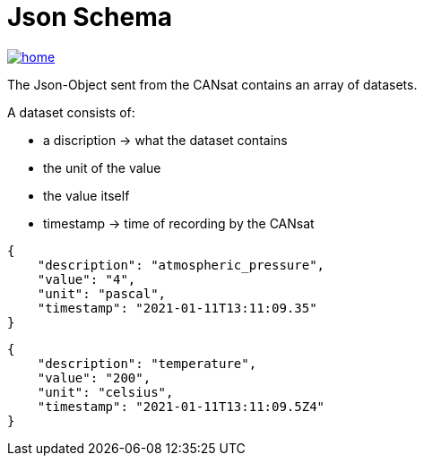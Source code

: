 = Json Schema

image::../images/home.ico[link="https://github.com/htl-leonding-project/rocketman/blob/master/README.md"]

The Json-Object sent from the CANsat contains an array of datasets.

A dataset consists of:

* a discription -> what the dataset contains
* the unit of the value
* the value itself
* timestamp -> time of recording by the CANsat

[source,json]
----

{
    "description": "atmospheric_pressure",
    "value": "4",
    "unit": "pascal",
    "timestamp": "2021-01-11T13:11:09.35"
}
----

[source,json]
----

{
    "description": "temperature",
    "value": "200",
    "unit": "celsius",
    "timestamp": "2021-01-11T13:11:09.5Z4"
}

----